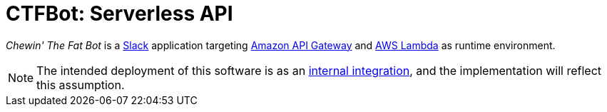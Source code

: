 = CTFBot: Serverless API
:icons: font
:apigw: https://aws.amazon.com/api-gateway/
:intint: https://api.slack.com/internal-integrations
:lambda: https://aws.amazon.com/lambda/
:slack: https://slack.com/

_Chewin' The Fat Bot_ is a {slack}[Slack] application targeting {apigw}[Amazon
API Gateway] and {lambda}[AWS Lambda] as runtime environment.

NOTE: The intended deployment of this software is as an {intint}[internal
integration], and the implementation will reflect this assumption.
